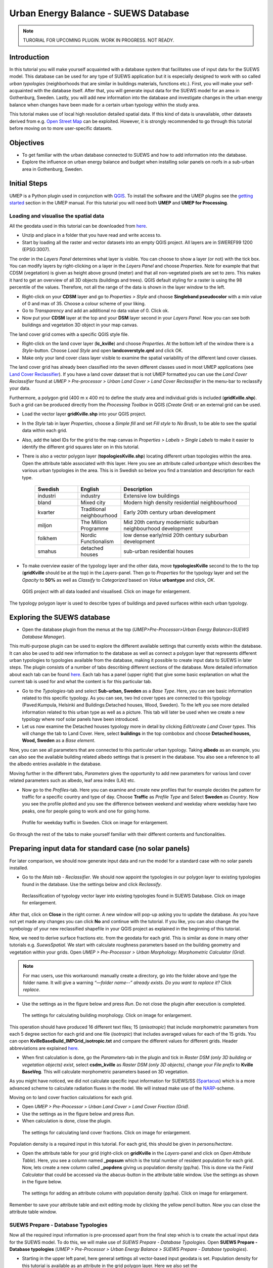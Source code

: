 .. _SUEWSDatabase:

Urban Energy Balance - SUEWS Database
=====================================

.. note:: TURORIAL FOR UPCOMING PLUGIN. WORK IN PROGRESS. NOT READY.

Introduction
------------

In this tutorial you will make yourself acquainted with a database system that facilitates use of input data for the SUEWS model. This database can be used for any type of SUEWS application but it is especially designed to work with so called *urban typologies* (neighborhoods that are similar in buildings materials, functions etc.). First, you will make your self-acquainted with the database itself. After that, you will generate input data for the SUEWS model for an area in Gothenburg, Sweden. Lastly, you will add new information into the database and investigate changes in the urban energy balance when changes have been made for a certain urban typology within the study area.

This tutorial makes use of local high resolution detailed spatial data. If this kind of data is unavailable, other datasets derived from e.g. `Open Street Map <https://www.openstreetmap.org/>`__ can be exploited. However, it is strongly recommended to go through this tutorial before moving on to more user-specific datasets.

Objectives
----------

* To get familiar with the urban database connected to SUEWS and how to add information into the database.
* Explore the influence on urban energy balance and budget when installing solar panels on roofs in a sub-urban area in Gothenburg, Sweden. 

Initial Steps
-------------

UMEP is a Python plugin used in conjunction with `QGIS <http://www.qgis.org>`__. To install the software and the UMEP plugins see the `getting started <http://umep-docs.readthedocs.io/en/latest/Getting_Started.html>`__ section in the UMEP manual. For this tutorial you will need both **UMEP** and **UMEP for Processing**.

Loading and visualise the spatial data
~~~~~~~~~~~~~~~~~~~~~~~~~~~~~~~~~~~~~~

All the geodata used in this tutorial can be downloaded from `here <https://github.com/Urban-Meteorology-Reading/Urban-Meteorology-Reading.github.io/blob/master/other%20files/Kville_Goteborgs_SWEREF99_1200.zip>`__. 

- Unzip and place in a folder that you have read and write access to.
- Start by loading all the raster and vector datasets into an empty QGIS project. All layers are in SWEREF99 1200 (EPSG:3007).

The order in the *Layers Panel* determines what layer is visible. You can choose to show a layer (or not) with the tick box. You can modify layers by right-clicking on a layer in the *Layers Panel* and choose *Properties*. Note for example that that CDSM (vegetation) is given as height above ground (meter) and that all non-vegetated pixels are set to zero. This makes it hard to get an overview of all 3D objects (buildings and trees). QGIS default styling for a raster is using the 98 percentile of the values. Therefore, not all the range of the data is shown in the layer window to the left.

- Right-click on your **CDSM** layer and go to *Properties > Style* and choose **Singleband pseudocolor** with a min value of 0 and max of 35. Choose a colour scheme of your liking.
- Go to *Transparency* and add an additional no data value of 0. Click ok.
- Now put your **CDSM** layer at the top and your **DSM** layer second in your *Layers Panel*. Now you can see both buildings and vegetation 3D object in your map canvas.

The land cover grid comes with a specific QGIS style file.

- Right-click on the land cover layer (**lc_kville**) and choose *Properties*. At the bottom left of the window there is a *Style*-button. Choose *Load Style* and open **landcoverstyle.qml** and click OK.
- Make only your land cover class layer visible to examine the spatial variability of the different land cover classes.

The land cover grid has already been classified into the seven different classes used in most UMEP applications (see `Land Cover Reclassifier <http://umep-docs.readthedocs.io/en/latest/pre-processor/Urban%20Land%20Cover%20Land%20Cover%20Reclassifier.html>`__). If you have a land cover dataset that is not UMEP formatted you can use the *Land Cover Reclassifier* found at *UMEP > Pre-processor > Urban Land Cover > Land Cover Reclassifier* in the menu-bar to reclassify your data.

Furthermore, a polygon grid (400 m x 400 m) to define the study area and individual grids is included (**gridKville.shp**). Such a grid can be produced directly from the *Processing Toolbox* in QGIS (*Create Grid*) or an external grid can be used.

- Load the vector layer **gridKville.shp** into your QGIS project.
- In the *Style* tab in layer *Properties*, choose a *Simple fill* and set *Fill style* to *No Brush*, to be able to see the spatial data within each grid.
- Also, add the label IDs for the grid to the map canvas in *Properties > Labels > Single Labels* to make it easier to identify the different grid squares later on in this tutorial.
- There is also a vector polygon layer (**topologiesKville.shp**) locating different urban topologies within the area. Open the attribute table associated with this layer. Here you see an attribute called *urbantype* which describes the various urban typologies in the area. This is in Swedish so below you find a translation and description for each type.

    .. list-table::
       :widths: 20 20 60
       :header-rows: 1

       * - Swedish
         - English
         - Description
       * - industri
         - industry
         - Extensive low buildings 
       * - bland
         - Mixed city
         - Modern high density residential neighbourhood
       * - kvarter
         - Traditional neighbourhood
         - Early 20th century urban development
       * - miljon
         - The Million Programme
         - Mid 20th century modernistic suburban neighbourhood development
       * - folkhem
         - Nordic Functionalism
         - low dense early/mid 20th century suburban development
       * - smahus
         - detached houses
         - sub-urban residential houses

- To make overview easier of the typology layer and the other data, move **typologiesKville** second to the to the top (**gridKville** should be at the top) in the *Layers*-panel. Then go to *Properties* for the typology layer and set the *Opacity* to **50%** as well as *Classify* to *Categorized* based on *Value* **urbantype** and click, *OK*.


.. figure:: /images/SUEWSDatabase_MapOverview.jpg
   :alt:  none
   :width: 100%

   QGIS project with all data loaded and visualised. Click on image for enlargement.

The typology polygon layer is used to describe types of buildings and paved surfaces within each urban typology.

Exploring the SUEWS database
----------------------------

- Open the database plugin from the menus at the top (*UMEP>Pre-Processor>Urban Energy Balance>SUEWS Database Manager*). 

This multi-purpose plugin can be used to explore the different available settings that currently exists within the database. It can also be used to add new information to the database as well as connect a polygon layer that represents different urban typologies to typologies available from the database, making it possible to create input data to SUEWS in later steps. The plugin consists of a number of tabs describing different sections of the database. More detailed information about each tab can be found `here <https://umep-docs.readthedocs.io/en/latest/pre-processor/Urban%20Energy%20Balance%20SUEWS%20Database%20Manager.html>`__. Each tab has a panel (upper right) that give some basic explanation on what the current tab is used for and what the content is for this particular tab. 

- Go to the *Typologies*-tab and select **Sub-urban, Sweden** as a *Base Type*. Here, you can see basic information related to this specific typology. As you can see, two lnd cover types are connected to this typology (Paved:Kumpula, Helsinki and Buildings:Detached houses, Wood, Sweden). To the left you see more detailed information related to this urban type as well as a picture. This tab will later be used when we create a new typology where roof solar panels have been introduced.
- Let us now examine the Detached houses typology more in detail by clicking *Edit/create Land Cover types*. This will change the tab to Land Cover. Here, select **buildings** in the top combobox and choose **Detached houses, Wood, Sweden** as a *Base element*. 

Now, you can see all parameters that are connected to this particular urban typology. Taking **albedo** as an example, you can also see the available building related albedo settings that is present in the database. You also see a reference to all the albedo entries available in the database. 

Moving further in the different tabs, *Parameters* gives the opportunity to add new parameters for various land cover related parameters such as albedo, leaf area index (LAI) etc. 

- Now go to the *Profiles*-tab. Here you can examine and create new profiles that for example decides the pattern for traffic for a specific country and type of day. Choose **Traffic** as *Profile Type* and Select **Sweden** as *Country*. Now you see the profile plotted and you see the difference between weekend and weekday where weekday have two peaks, one for people going to work and one for going home. 

.. figure:: /images/SUEWSDatabase_Profile.jpg
   :alt:  none
   :width: 100%

   Profile for weekday traffic in Sweden. Click on image for enlargement.

Go through the rest of the tabs to make yourself familiar with their different contents and functionalities. 


Preparing input data for standard case (no solar panels)
--------------------------------------------------------

For later comparison, we should now generate input data and run the model for a standard case with no solar panels installed.

- Go to the *Main tab - Reclassifier*. We should now appoint the typologies in our polygon layer to existing typologies found in the database. Use the settings below and click *Reclassify*.

.. figure:: /images/SUEWSDatabase_ReclassifyBase.jpg
   :alt:  none
   :width: 100%

   Reclassification of typology vector layer into existing typologies found in SUEWS Database. Click on image for enlargement.

After that, click on **Close** in the right corner. A new window will pop-up asking you to update the database. As you have not yet made any changes you can click **No** and continue with the tutorial. If you like, you can also change the symbology of your new reclassified shapefile in your QGIS project as explained in the beginning of this tutorial.

Now, we need to derive surface fractions etc. from the geodata for each grid. This is similar as done in many other tutorials e.g. `SuewsSpatial`. We start with calculate roughness parameters based on the building geometry and vegetation within your grids. Open *UMEP > Pre-Processor > Urban Morphology: Morphometric Calculator (Grid)*. 

.. note:: For mac users, use this workaround: manually create a directory, go into the folder above and type the folder name. It will give a warning *“—folder name--” already exists. Do you want to replace it?* Click *replace*.

- Use the settings as in the figure below and press *Run*. Do not close the plugin after execution is completed.

.. figure:: /images/SUEWSDatabase_IMCGBuilding.jpg
   :alt:  none
   :width: 100%

   The settings for calculating building morphology. Click on image for enlargement.
   
This operation should have produced 16 different text files; 15 (*anisotropic*) that include morphometric parameters from each 5 degree section for each grid and one file (*isotropic*) that includes averaged values for each of the 15 grids. You can open **KvilleBaseBuild_IMPGrid_isotropic.txt** and compare the different values for different grids. Header abbreviations are explained `here <http://umep-docs.readthedocs.io/en/latest/Abbreviations.html>`__.

- When first calculation is done, go the *Parameters*-tab in the plugin and tick in *Raster DSM (only 3D building or vegetation objects) exist*, select **csdm_kville** as *Raster DSM (only 3D objects)*, change your *File prefix* to **Kville BaseVeg**. This will calculate morphometric parameters based on 3D vegetation.

As you might have noticed, we did not calculate specific input information for SUEWS/SS (`Spartacus <https://link.springer.com/article/10.1007/s10546-019-00457-0>`__) which is a more advanced scheme to calculate radiation fluxes in the model. We will instead make use of the `NARP <https://journals.ametsoc.org/view/journals/apme/42/8/1520-0450_2003_042_1157_ponarf_2.0.co_2.xml>`__-scheme.

Moving on to land cover fraction calculations for each grid.

- Open *UMEP > Pre-Processor > Urban Land Cover > Land Cover Fraction (Grid)*.
- Use the settings as in the figure below and press *Run*.
- When calculation is done, close the plugin.

.. figure:: /images/SUEWSDatabase_LCBase.jpg
   :alt:  none
   :width: 100%
   
   The settings for calculating land cover fractions. Click on image for enlargement.
   
Population density is a required input in this tutorial. For each grid, this should be given in *persons/hectare*. 

- Open the attribute table for your grid (right-click on **gridKville** in the *Layers*-panel and click on *Open Attribute Table*). Here, you see a column named **_popsum** which is the total number of resident population for each grid. Now, lets create a new column called **_popdens** giving us population density (pp/ha). This is done via the *Field Calculator* that could be accessed via the abacus-button in the attribute table window. Use the settings as shown in the figure below.

.. figure:: /images/SUEWSDatabase_AttributeTable.jpg
   :alt:  none
   :width: 80%
   
   The settings for adding an attribute column with population density (pp/ha). Click on image for enlargement.

Remember to save your attribute table and exit editing mode by clicking the yellow pencil button. Now you can close the attribute table window.

SUEWS Prepare - Database Typologies 
~~~~~~~~~~~~~~~~~~~~~~~~~~~~~~~~~~~

Now all the required input information is pre-processed apart from the final step which is to create the actual input data for the SUEWS model. To do this, we will make use of *SUEWS Prepare - Database Typologies*. Open **SUEWS Prepare - Database typologies** (*UMEP > Pre-Processor > Urban Energy Balance > SUEWS Prepare - Database typologies*).

- Starting in the upper left panel, here general settings all vector-based input geodata is set. Population density for this tutorial is available as an attribute in the grid polygon layer. Here we also set the 

- The panel below includes raster data required. These datasets are used when the tool aggregates properties from different typologies within each grid.

- The lower left panel includes some general setting used in SUEWS. Here, for example, it is important set the UTC correct.

- The middle panels make use of the morphology files creates earlier. Here you also specify meteorological forcing data. We have provided you with a ERA5 dataset from 2018 (January to July) for this tutorial.

- In the upper right panel various national (and regional) parameters are specified based on country chosen. There are possibilities to change each parameter if you like, but the tool adds default info taken from the database for the country selected.

- The last panel (lower right) includes settings for the Spartacus radiation scheme but since we will use other settings for SUEWS later, we do not need to consider settings in this panel. Below you see the settings used for each panel. When all settings are made, click OK and wait for the tool to create all input data needed to continue.  

.. figure:: /images/SUEWSDatabase_PrepareBase.jpg
   :alt:  none
   :width: 100%

   Settings for the SUEWS Database Prepare plugin - Base case (click for a larger image).


Executing the model
-------------------

Open *UMEP -> Processor -> Urban Energy Balance: SUEWS v2020a* and use the settings below. The model will calculate one half year starting in January 2018. It is always good to include some time for spin-up, preferably a full year should be used but in this case we only include half year. We will later examine result for the last month in the calculation (June). To avoid issues with memory running low, we divide the calculation into 10 different chunks. If you still experience memory issues, increase the number of chunks. Click **Run**. This will take a couple of minutes so grab a cup of tea while waiting.

.. figure:: /images/SUEWSDatabase_SUEWSBase.jpg
   :alt:  none
   :width: 100%

   Settings for the SUEWS plugin - Base case (click for a larger image).
   

Analysing the results
---------------------

The post-processing tools in UMEP are very basic and more advanced analysis of model output is recommended to be performed outside of QGIS/UMEP. Nevertheless, there are still some useful capabilities existing within UMEP. There are two different tools within UMEP that can be used to examine the results from SUEWS, either focusing more on time or focusing on space (creating maps). Lets have a look at plotting some time series to check that the model produced reasonable results.

- From the QGIS menu, open *UMEP -> Post Processor -> Urban Energy Balance -> SUEWS Analyzer* and load your RunControl namelist (**RunControl.nml**) that now should be located in your input folder that you specified earlier. Start by plotting basic data for grid 1 (2018). Zoom in (magnifying glass) last month (June) similar as shown below: 

.. figure:: /images/SUEWSDatabase_PlotBasicBase.jpg
   :alt:  none
   :width: 100%

   Model output for June (Grid 1) - Base case (click for a larger image).

If you have a look at grid 1 in your map canvas you see that it consists of low building density with dominating areas of detached residential houses and relatively high fraction of trees and grass surfaces. Looking at the basic plot you can see that the anthropogenic energy flux is low (about 25 W m\ :sup:`-2` midday) and storage heat flux (Q\ :sub:`S`) during clear and warm weather (e.g. beginning of June) peaks around 150 W m\ :sup:`-2`. You can, for example,  also the fast response of latent heat flux (Q\ :sub:`E`) during and after periods of rain. Also, have a look at peak values of K\ :sup:`up` for e.g. 1 June which is about 100 W m\ :sup:`-2`. 

Now lets compare with a more dense grid square.

- Close the figure window and tick off *Plot basic data*. Instead, choose a time period between *153* and *183* day of year and scroll to the *Net storage heat flux*. Tick in *Include another variable* and choose the same variable but for grid 11 which is the most dense grid within the model domain. Click **Plot**.

Now you see very large differences since the buildings in the more dense grid 11 store more heat compared to grid 1. Feel free to play around and compare other variables and grids with each other. Your can also produce scatter plots. Plots could be saved by clicking the floppy disk at the top of the figure window.

Preparing input data for solar panels case
------------------------------------------

As stated above, we will now examine the effect of adding solar panels on the roofs of detached residential buildings. To accomplish this, we need to re-visit the SUEWS Database Manager-plugin and create a new typology where the roof solar panels have been added. The urban typology used for the detached residential buildings in the base case is called Sub-urban, Sweden. Based on this typology, we will now create a new one and change the albedo value assuming that dark solar panels will reduce reflectivity of short-wave radiation.

- Open *SUEWS Database Manager* and go to the *Typologies* tab. There, choose **Sub-urban, Sweden** as your *Base Type*. Now you see that the building land cover type for this typology is called **Detached houses, Wood, Sweden**. Moving over to the next tab, select Buildings and **Detached houses, Wood, Sweden** as your *Base Element*. Here you see all the settings for this building type. At the top you see the *Albedo* is specified by **Wood, Gothenburg**.

- Now go to the *Parameters*-tab and choose **Wood, Gothenburg** as your *Base parameter*. Then change according to the figure below and click *Add Parameter*.

.. figure:: /images/SUEWSDatabase_SUEWSSolarParameter.jpg
   :alt:  none
   :width: 100%

   Adding a new building albedo parameter for solar panels (click for a larger image).

- Move over to the *Land Cover*-tab. Using **Detached houses, Wood, Sweden** as the *Base Element*, create a new land cover type called **Detached houses SP, Wood** and change the albedo to the new one that you just created (Wood Solar Panels). Click **Add Land Cover** and move to the *Typologies*-tab. Base your new typology on **Sub-urban, Sweden** and use the settings as below. Click **Grenerate New Type**.

.. figure:: /images/SUEWSDatabase_SUEWSSolarTypology.jpg
   :alt:  none
   :width: 100%

   Adding a new urban typology for detached wooden houses with solar panels on roofs into the database (click for a larger image).

- Finally, go the the Main tab. A new, updated typology layer should be created. Use the original polygon layer, typologiesKville, and reclassify according to the figure below.

.. figure:: /images/SUEWSDatabase_ReclassifySolar.jpg
   :alt:  none
   :width: 100%

   Reclassification of typology vector layer into existing typologies, now with a new typology representing sub-urban houses with solar panels on roofs (click for a larger image).
   
- Click **Close**. Answer Yes to the question in the pop-up window. That will save all your new entries made into the database. 

.. note:: IMPORTANT! Remember to export the database (**Export Full Database** in the Main-tab) and send it to fredrikl[at]gvc.gu.se. Then your changes will be added into the next version of the tool and others can benefit from your updates. Also, if you choose not to send the database, all your changes will be lost the next time you update UMEP. 

- Now open SUEWS Database Prepare and use the same settings as you did for the Base-case but change the *Building typology (from polygon layer)* to your new **typologiesKvilleSolar** and change your output folder to a new one named e.g. Solar (*C:/temp/SUEWSDB_tutorial/Solar*). Click *Generate*.

- Run the model again as before but now change your input folder so that information found in your **Solar**-directory is used. Also, make sure that you save in a new output folder, e.g. **./Solar/out**.


Comparing the two scenarios
---------------------------
- Create a basic plot fro grid 1 from the solar panel case, the same way as you did for the base-case. Look at e.g. K\ :sub:`up` for 1 June you can now see a lowering of peak K\ :sub:`up` of 20 W m\ :sup:`-2`. The resulting energy flux e.g. sensible heat flux a small, just a couple of W m\ :sup:`-2`.

The changes in energy fluxes are small but one can see a clear effect when just altering the albedo for a certain urban typology. Have in mind that the fraction of buildings within the detached residential typology for this area is relatively low (see e.g. grid 1), so altering the albedo for the buildings only will not create a very large effect. Nevertheless, there is a small difference evident. 

Finally, we will produce a spatial comparison between the two scenarios. We will make use of our polygon grid (**gridKville**) and populate new attributes for each grid polygon. We will investigate daytime Q\ :sub:`H` for the month of June. First, we will calculate for the base-case

- From the Processing toolbox in QGIS, open *UMEP -> Post-Processor -> Urban Energy Balance: SUEWS Analyzer*. Use the settings shown in the figure below.

.. figure:: /images/SUEWSDatabase_SpatialAnalyser.jpg
   :alt:  none
   :width: 80%

   The SUEWS Analyzer calculating mean daytime Q\ :sub:`H` for the month of June, 2018 (click for a larger image). 
   
- Repeat the task but change to the solar panel case.

Two new attributes should now have appeared in the *gridKville** attribute table.

Lastly, open the field calculator and create a new attribute, subtracting the **QH_1** column (solar panel case) with **QH** (base-case). Now, right-click on gridKville in your *Layer*-panel and click on *Properties*. Here, go to *Symbology* and make a colourful map of the difference between the two scenarios with regards to mean daytime Q\ :sub:`H` in June, 2018.   

Tutorial finished.
